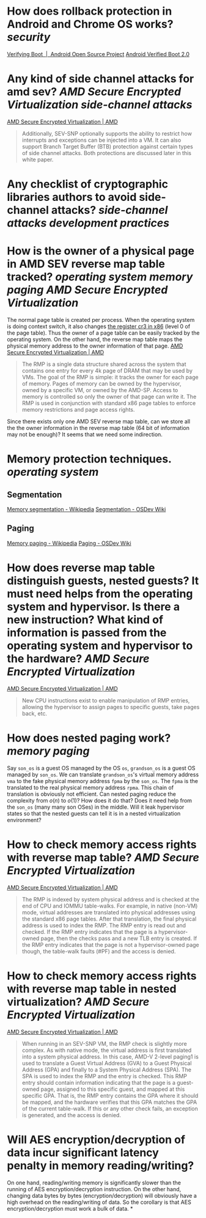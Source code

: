 * How does rollback protection in Android and Chrome OS works? [[security]]
[[https://source.android.com/docs/security/features/verifiedboot/verified-boot#rollback-protection][Verifying Boot  |  Android Open Source Project]]
[[https://android.googlesource.com/platform/external/avb/+/master/README.md#Rollback-Protection][Android Verified Boot 2.0]]
* Any kind of side channel attacks for amd sev? [[AMD Secure Encrypted Virtualization]] [[side-channel attacks]]
[[https://www.amd.com/en/processors/amd-secure-encrypted-virtualization][AMD Secure Encrypted Virtualization | AMD]]
#+BEGIN_QUOTE
Additionally, SEV-SNP optionally supports the ability to restrict how interrupts and exceptions can be injected into a VM. It can also support Branch Target Buffer (BTB) protection against certain types of side channel attacks. Both protections are discussed later in this white paper.
#+END_QUOTE
* Any checklist of cryptographic libraries authors to avoid side-channel attacks? [[side-channel attacks]] [[development practices]]
* How is the owner of a physical page in AMD SEV reverse map table tracked? [[operating system]] [[memory paging]] [[AMD Secure Encrypted Virtualization]] 
The normal page table is created per process. When the operating system is doing context switch, it also changes [[https://wiki.osdev.org/CPU_Registers_x86#CR3][the register cr3 in x86]] (level 0 of the page table). Thus the owner of a page table can be easily tracked by the operating system. On the other hand, the reverse map table maps the physical memory address to the owner information of that page.
[[https://www.amd.com/en/processors/amd-secure-encrypted-virtualization][AMD Secure Encrypted Virtualization | AMD]]
#+BEGIN_QUOTE
The RMP is a single data structure shared across the system that contains one entry for every 4k page of DRAM that may be used by VMs. The goal of the RMP is simple: it tracks the owner for each page of memory. Pages of memory can be owned by the hypervisor, owned by a specific VM, or owned by the AMD-SP. Access to memory is controlled so only the owner of that page can write it. The RMP is used in conjunction with standard x86 page tables to enforce memory restrictions and page access rights.
#+END_QUOTE
Since there exists only one AMD SEV reverse map table, can we store all the the owner information in the reverse map table (64 bit of information may not be enough)? It seems that we need some indirection.
* Memory protection techniques. [[operating system]]
** Segmentation
[[https://en.wikipedia.org/wiki/Memory_segmentation][Memory segmentation - Wikipedia]]
[[https://wiki.osdev.org/Segmentation][Segmentation - OSDev Wiki]]
** Paging
[[https://en.wikipedia.org/wiki/Memory_paging][Memory paging - Wikipedia]]
[[https://wiki.osdev.org/Paging][Paging - OSDev Wiki]]
* How does reverse map table distinguish guests, nested guests? It must need helps from the operating system and hypervisor. Is there a new instruction? What kind of information is passed from the operating system and hypervisor to the hardware? [[AMD Secure Encrypted Virtualization]]
[[https://www.amd.com/en/processors/amd-secure-encrypted-virtualization][AMD Secure Encrypted Virtualization | AMD]]
#+BEGIN_QUOTE
New CPU instructions exist to enable manipulation of RMP entries, allowing the hypervisor to assign pages to specific guests, take pages back, etc.
#+END_QUOTE
* How does nested paging work? [[memory paging]]
Say ~son_os~ is a guest OS managed by the OS ~os~, ~grandson_os~ is a guest OS managed by ~son_os~. We can translate ~grandson_os~'s virtual memory address ~vma~ to the fake physical memory address ~fpma~ by the ~son_os~. The ~fpma~ is the translated to the real physical memory address ~rpma~. This chain of translation is obviously not efficient. Can nested paging reduce the complexity from \(o(n)\) to \(o(1)\)? How does it do that? Does it need help from the ~son_os~ (many many son OSes) in the middle. Will it leak hypervisor states so that the nested guests can tell it is in a nested virtualization environment?
* How to check memory access rights with reverse map table? [[AMD Secure Encrypted Virtualization]]
[[https://www.amd.com/en/processors/amd-secure-encrypted-virtualization][AMD Secure Encrypted Virtualization | AMD]] 
#+BEGIN_QUOTE
The RMP is indexed by system physical address and is checked at the end of CPU and IOMMU table-walks. For example, in native (non-VM) mode, virtual addresses are translated into physical addresses using the standard x86 page tables. After that translation, the final physical address is used to index the RMP. The RMP entry is read out and checked. If the RMP entry indicates that the page is a hypervisor-owned page, then the checks pass and a new TLB entry is created. If the RMP entry indicates that the page is not a hypervisor-owned page though, the table-walk faults (#PF) and the access is denied.
#+END_QUOTE
* How to check memory access rights with reverse map table in nested virtualization? [[AMD Secure Encrypted Virtualization]]
[[https://www.amd.com/en/processors/amd-secure-encrypted-virtualization][AMD Secure Encrypted Virtualization | AMD]]
#+BEGIN_QUOTE
When running in an SEV-SNP VM, the RMP check is slightly more complex. As with native mode, the virtual address is first translated into a system physical address. In this case, AMD-V 2-level paging1 is used to translate a Guest Virtual Address (GVA) to a Guest Physical Address (GPA) and finally to a System Physical Address (SPA). The SPA is used to index the RMP and the entry is checked. This RMP entry should contain information indicating that the page is a guest-owned page, assigned to this specific guest, and mapped at this specific GPA. That is, the RMP entry contains the GPA where it should be mapped, and the hardware verifies that this GPA matches the GPA of the current table-walk. If this or any other check fails, an exception is generated, and the access is denied.
#+END_QUOTE
* Will AES encryption/decryption of data incur significant latency penalty in memory reading/writing?
On one hand, reading/writing memory is significantly slower than the running of AES encryption/decryption instruction. On the other hand, changing data bytes by bytes (encryption/decryption) will obviously have a high overhead on the reading/writing of data. So the corollary is that AES encryption/decryption must work a bulk of data.
*
